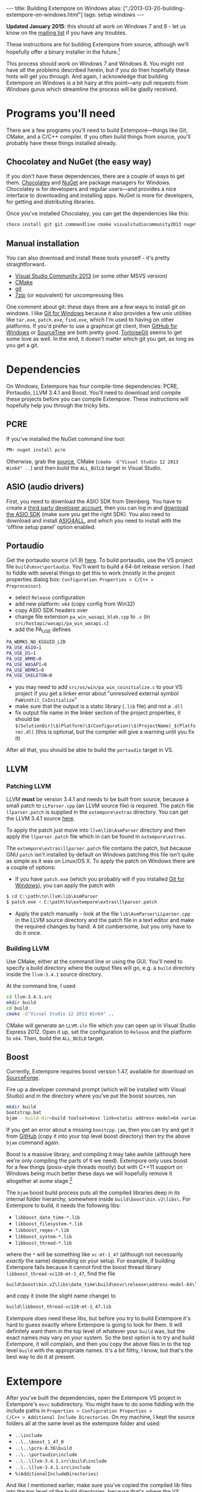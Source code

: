#+PROPERTY: header-args:extempore :tangle /tmp/2013-03-20-building-extempore-on-windows.xtm
#+begin_html
---
title: Building Extempore on Windows
alias: ["./2013-03-20-building-extempore-on-windows.html"]
tags: setup windows
---
#+end_html

*Updated January 2015*: this should all work on Windows 7 and 8 - let
us know on the [[mailto:extemporelang@googlegroups.com][mailing list]] if you have any troubles.

These instructions are for building Extempore from source, although
we'll hopefully offer a binary installer in the future.[fn::This is a
trickier job than usual with Extempore, since a lot of the
functionality is dynamically loaded - so you have to make sure the
.dlls are installed as well.]

This process should work on Windows 7 and Windows 8. You might not
have /all/ the problems described herein, but if you do then hopefully
these hints will get you through. And again, I acknowledge that
building Extempore on Windows is a bit hairy at this point---any pull
requests from Windows gurus which streamline the process will be
gladly received.

* Programs you'll need
 
There are a few programs you'll need to build Extempore---things like
Git, CMake, and a C/C++ compiler. If you often build things from
source, you'll probably have these things installed already.

** Chocolatey and NuGet (the easy way)

If you don't have these dependencies, there are a couple of ways to
get them. [[https://chocolatey.org/][Chocolatey]] and [[https://www.nuget.org/][NuGet]] are package managers for Windows.
Chocolatey is for developers and regular users---and provides a nice
interface to downloading and installing apps. NuGet is more for
developers, for getting and distributing libraries.

Once you've installed Chocolatey, you can get the dependencies like this:

#+BEGIN_SRC sh
choco install git git.commandline cmake visualstudiocommunity2013 nuget.commandline python2
#+END_SRC

** Manual installation

You can also download and install these tools yourself - it's pretty
straightforward.

- [[http://www.visualstudio.com/news/vs2013-community-vs][Visual Studio Community 2013]] (or some other MSVS version)
- [[http://www.cmake.org][CMake]]
- [[http://msysgit.github.com][git]]
- [[http://www.7-zip.org][7zip]] (or equivalent) for uncompressing files

One comment about git: these days there are a few ways to install git
on windows. I like [[http://msysgit.github.com][Git for Windows]] because it also provides a few unix
utilities like =tar.exe=, =patch.exe=, =find.exe=, which I'm used to
having on other platforms. If you'd prefer to use a graphical git
client, then [[http://windows.github.com/][GitHub for Windows]] or [[http://www.sourcetreeapp.com/][SourceTree]] are both pretty good.
[[http://code.google.com/p/tortoisegit/][TortoiseGit]] seems to get some love as well. In the end, it doesn't
matter which git you get, as long as you get a git.

* Dependencies

On Windows, Extempore has four compile-time dependencies: PCRE,
Portaudio, LLVM 3.4.1 and Boost. You'll need to download and compile
these projects before you can compile Extempore. These instructions
will hopefully help you through the tricky bits.

** PCRE

If you've installed the NuGet command line tool:

#+BEGIN_SRC sh
PM> nuget install pcre
#+END_SRC

Otherwise, grab the [[http://www.pcre.org][source]], CMake (=cmake -G"Visual Studio 12 2013
Win64" ..=) and then build the =ALL_BUILD= target in Visual Studio.

** ASIO (audio drivers)

First, you need to download the ASIO SDK from Steinberg. You have to
create a [[http://www.steinberg.net/nc/en/company/developer/sdk_download_portal/create_3rd_party_developer_account.html][third party developer account]], then you can log in and
[[http://www.steinberg.net/nc/en/company/developer/sdk_download_portal.html][download the ASIO SDK]] (make sure you get the right SDK). You also need
to download and install [[http://www.asio4all.com][ASIO4ALL]], and which you need to install with
the 'offline setup panel' option enabled.

** Portaudio

# #+BEGIN_SRC sh
# PM> Install-Package portaudio
# #+END_SRC

# *** with cmake

# ensure ASIOSDK is next to top-level portaudio folder
# #+BEGIN_SRC sh
# cmake -G"Visual Studio 12 2013 Win64" -DPA_WDMKS_NO_KSGUID_LIB=1 -UPA_USE_WMME -UPA_USE_WASAPI -UPA_USE_WDMKS ..
# #+END_SRC

Get the portaudio source (v1.9) [[http://www.portaudio.com/download.html][here]]. To build portaudio, use the VS project
file =build\msvc\portaudio=. You'll want to build a 64-bit release version.
I had to fiddle with several things to get this to work (mostly in the
project properties dialog box: =Configuration Properties > C/C++ >
Preprocessor=).

- select =Release= configuration
- add new platform: =x64= (copy config from Win32)
- copy ASIO SDK headers over
- change file extension =pa_win_wasapi_blah.cpp= to =.c= (in
  =src/hostapi/wasapi/pa_win_wasapi.c=)
- add the PA_USE defines
#+BEGIN_SRC sh
PA_WDMKS_NO_KSGUID_LIB
PA_USE_ASIO=1
PA_USE_DS=1
PA_USE_WMME=0
PA_USE_WASAPI=0
PA_USE_WDMKS=0
PA_USE_SKELETON=0
#+END_SRC
- you may need to add =src/os/win/pa_win_coinitialize.c= to your
  VS project if you get a linker error about "unresolved external symbol
  =PaWinUtil_CoInitialize="
- make sure that the output is a static library (=.lib= file) and not
  a =.dll=
- fix output file name in the linker section of the project
  properties, it should be
  =$(SolutionDir)\$(Platform)\$(Configuration)\$(ProjectName)_$(Platform).dll=
  (this is optional, but the compiler will give a warning until you
  fix it)

After all that, you should be able to build the =portaudio= target in VS.

** LLVM

*** Patching LLVM

LLVM *must* be version 3.4.1 and needs to be built from source, because
a small patch to =LLParser.cpp= (an LLVM source file) is required. The
patch file =llparser.patch= is supplied in the =extempore\extras=
directory. You can get the LLVM 3.4.1 source [[http://llvm.org/releases/3.4.1/llvm-3.4.1.src.tar.gz][here]].

To apply the patch just move into  =llvm\lib\AsmParser= directory and
then apply the =llparser.patch= file which in can be found in
=extempore\extras=.

The =extempore\extras\llparser.patch= file contains the patch, but
because GNU =patch= isn't installed by default on Windows patching
this file isn't quite as simple as it was on Linux/OS X. To apply the
patch on Windows there are a couple of options:

- If you have =patch.exe= (which you probably will if you installed
  [[http://msysgit.github.com][Git for Windows]]), you can apply the patch with
#+begin_src sh
$ cd C:\path\to\llvm\lib\AsmParser
$ patch.exe < C:\path\to\extempore\extras\llparser.patch
#+end_src
- Apply the patch manually - look at the file
  =lib\AsmParser\LLparser.cpp= in the LLVM source directory and the
  patch file in a text editor and make the required changes by hand. A
  bit cumbersome, but you only have to do it once.

*** Building LLVM

Use CMake, either at the command line or using the GUI. You'll need to
specify a build directory where the output files will go, e.g. a
=build= directory inside the =llvm-3.4.1= source directory.

At the command line, I used

#+BEGIN_SRC sh
cd llvm-3.4.1.src
mkdir build
cd build
cmake -G"Visual Studio 12 2013 Win64" ..
#+END_SRC

CMake will generate an =LLVM.sln= file which you can open up in Visual
Studio Express 2012. Open it up, set the configuration to =Release=
and the platform to =x64=. Then, build the =ALL_BUILD= target.

# There are a couple of tweaks required before it will build
# successfully:

# - In =lib\CodeGen\VirtRegRewriter.cpp= change =tie= to =llvm::tie= on
#   line 989 and 1389.
# - For both the =gtest= and =gtest_main= targets, add
#   =_VARIADIC_MAX=10= to the end of the 'Preprocessor Definitions' list
#   (which can be found under =Properties > Configuration Properties >
#   C/C++ > Preprocessor=)

** Boost

Currently, Extempore requires boost version 1.47, available for
download on [[http://dl.sourceforge.net/project/boost/boost/1.47.0/boost_1_47_0.zip][SourceForge]].

# ** binaries

# You can grab pre-compiled versions of the binaries you'll need from
# [[http://sourceforge.net/projects/boost/files/boost-binaries/1.47.0/][sourceforge]]. You want these ones:

# - =libboost_date_time-vc102-mt-1_47.lib=
# - =libboost_filesystem-vc102-mt-1_47.lib=
# - =libboost_regex-vc102-mt-1_47.lib=
# - =libboost_system-vc102-mt-1_47.lib=
# - =libboost_thread-vc102-mt-1_47.lib=

# If you've got curl installed, you can get them with:

# #+BEGIN_SRC 
# curl -O -J -L http://sourceforge.net/projects/boost/files/boost-binaries/1.47.0/libboost_date_time-vc102-mt-1_47.zip/download
# curl -O -J -L http://sourceforge.net/projects/boost/files/boost-binaries/1.47.0/libboost_filesystem-vc102-mt-1_47.zip/download
# curl -O -J -L http://sourceforge.net/projects/boost/files/boost-binaries/1.47.0/libboost_regex-vc102-mt-1_47.zip/download
# curl -O -J -L http://sourceforge.net/projects/boost/files/boost-binaries/1.47.0/libboost_system-vc102-mt-1_47.zip/download
# curl -O -J -L http://sourceforge.net/projects/boost/files/boost-binaries/1.47.0/libboost_thread-vc102-mt-1_47.zip/download
# #+END_SRC

# otherwise, just get them manually in the browser.

# Keep note of where you put these libs, we'll come back for them later.

Fire up a developer command prompt (which will be installed with
Visual Studio) and in the directory where you've put the boost
sources, run

#+begin_src sh
mkdir build
bootstrap.bat
bjam --build-dir=build toolset=msvc link=static address-model=64 variant=release --build-type=complete --with-thread --with-date_time --with-filesystem --with-system --with-regex stage
#+end_src

If you get an error about a missing =boostcpp.jam=, then you can try
and get it from [[https://github.com/boostorg/boost/blob/boost-1.47.0/boostcpp.jam][GitHub]] (copy it into your top level boost directory)
then try the above =bjam= command again.

Boost is a massive library, and compiling it may take awhile (although
here we're only compiling the parts of it we need). Extempore only
uses boost for a few things (posix-style threads mostly) but with
C++11 support on Windows being much better these days we will
hopefully remove it altogether at some stage.[fn::pull requests very
welcome]

The =bjam= boost build process puts all the compiled libraries deep in
its internal folder hierarchy, somewhere inside
=build\boost\bin.v2\libs\=. For Extempore to build, it
needs the following libs:

- =libboost_date_time-*.lib=
- =libboost_filesystem-*.lib=
- =libboost_regex-*.lib=
- =libboost_system-*.lib=
- =libboost_thread-*.lib=

where the =*= will be something like =vc-mt-1_47= (although not
necessarily /exactly/ the same) depending on your setup. For example,
if building Extempore fails because it cannot find the boost thread
library =libboost_thread-vc120-mt-1_47=, find the file

#+begin_src sh
build\boost\bin.v2\libs\date_time\build\msvc\release\address-model-64\link-static\threading-multi\libboost_thread-vc-mt-1_47.lib
#+end_src

and copy it (note the slight name change) to

#+begin_src sh
build\libboost_thread-vc120-mt-1_47.lib
#+end_src

Extempore /does/ need these libs, but before you try to build
Extempore it's hard to guess exactly where Extempore is going to look
for them. It will definitely want them in the top level of whatever
your =build= was, but the exact names may vary on your system. So the
best option is to try and build Extempore, it will complain, and then
you copy the above files in to the top level =build= with the
appropriate names. It's a bit filthy, I know, but that's the best way
to do it at present.

* Extempore

After you've built the dependencies, open the Extempore VS project in
Extempore's =msvc= subdirectory. You might have to do some fiddling
with the include paths in =Properties > Configuration Properties >
C/C++ > Additional Include Directories=. On my machine, I kept the
source folders all at the same level as the extempore folder and used:
- =..\include=
- =..\..\boost_1_47_0=
- =..\..\pcre-8.36\build=
- =..\..\portaudio\include=
- =..\..\llvm-3.4.1.src\build\include=
- =..\..\llvm-3.4.1.src\include=
- =%(AdditionalIncludeDirectories)=
And like I mentioned earlier, make sure you've copied the compiled lib
files into the top level of the build directories, because that's
where the VS project expects to find them.

After you've successfully built Extempore, there will be an
=extempore.exe= binary executable in the top level =extempore=
directory.

* Ok, so how do I start using Extempore?

The =extempore= executable on its own is cool, but things really start
to get interesting when you can interact with it by sending it xtlang
code to evaluate. So the next step is to [[file:2012-09-26-interacting-with-the-extempore-compiler.org][set up your text editor for
working with Extempore source code]].

After you're set up, then the next step is to learn about xtlang and
the Extempore runtime. The [[file:../extempore-docs/index.org][docs index]] has a complete list of all the
posts covering this stuff, and is probably the place to go next. Have
fun :)

And if you have any issues, feel free to fire an email to the [[mailto:extemporelang@googlegroups.com][mailing
list]].

* Extra credit: external libs for the full standard library

If you just want to do pure xtlang things (i.e. most of the audio, or
language stuff) you can ignore this bit. But if you want to use
graphics, or the sampler, or the FFT libraries, then you need to
install some more dynamic libraries (=.dll= files) for Extempore to
use.

The main thing to remember on Windows is that for external dynamic
library dependencies, you need both the =.dll= and the =.lib= file (at
least, you need the =.lib= file if you want to precompile the standard
library). In general, the =.dll= goes in the top-level extempore
folder and the =.lib= goes in the =libs/= folder.

Here are some notes for building the various libs.

** libsndfile

- download [[http://www.mega-nerd.com/libsndfile/][libsndfile]] (you can use the 64-bit installer on Win7, for
  Win8 you might need to build from source)

** KissFFT

- [[http://sourceforge.net/projects/kissfft/][get source]]
- in MSVC, =File > New > Project From Existing Code=
- type: dynamic library
- =x64|Release=
- remove all source files (in Solution Explorer) except for
  =kiss_fft.c=
- you may need to change =unistd.h= to =io.h= in a couple of places if
  the compiler complains
- need to create a =.def= file---either by hand or with a script.
  There are only a few functions you want to expose, so it won't be
  too hard.

** RTMidiC

- download tarball from [[https://github.com/benswift/rtmidi][GitHub]] 
- In MSVC, =File > New > Project From Existing Code=
- type: dynamic library
- =x64|Release=
- add =__WINDOWS_MM__= to preprocessor defines
- add =winmm.lib= to additional dependencies
- remove all source files (in Solution Explorer) except for
  =RTMidi.cpp= and =RTMidiC.cpp=
- create the =RtMidiC.def= module file (by hand)

** GNOME Library (GLib)

*You can ignore GLib for the moment*

*** precompiled binaries (if they work)

- pre-built binaries from [[http://www.gtk.org/download/win64.php][here]], under "GTK+ Individual Packages" (make
  sure you get the dev version)

*** build from source

- get the source tarball (also from [[http://www.gtk.org/download/win64.php][here]])
- find the appropriate project in =build/win32/vs10=
- pull down libintl dependency (=Install-Package libintl= at NuGet prompt)

** OpenGL

- download driver
- get [[http://sourceforge.net/projects/glextwin32/][glext]] (make sure you get the =glx_src.zip=)
- build it as =x64|Release=

** SOIL

- [[http://www.lonesock.net/soil.html][get soil]]
- use the project in the =Projects/VC9= folder
- change to =x64|Release=
- change to =.dll=
- create =.def= file
- add =opengl32.lib= to "additional dependencies"

** Assimp

*** precompiled binaries (if they work)

- get binary download (Win7 64-bit) [[http://softlayer-sng.dl.sourceforge.net/project/assimp/assimp-3.1/assimp-3.1.1-win-binaries.zip][here]].
- create the =.def= file, find the =.dll= and running
#+BEGIN_SRC sh
dumpbin /exports assimp.dll 
#+END_SRC
- copy all the exported symbols and put them in a =.def= file:

#+BEGIN_SRC sh
EXPORTS
aiApplyPostProcessing @1
aiAttachLogStream @2
aiCopyScene @3
...

#+END_SRC
- create the =.lib= file
#+BEGIN_SRC sh
lib /MACHINE:x64 /def:assimp.def /OUT:assimp.lib
#+END_SRC

*** build from source

- get [[http://www.microsoft.com/en-au/download/details.aspx?id%3D6812][DirectX SDK]] (necessary on Win7, maybe not on Win8)
- probably easier to build without boost
- create MSVC project with cmake
#+BEGIN_SRC sh
cd assimp-3.1.1
mkdir build
cd build
cmake /DENABLE_BOOST_WORKAROUND -G"Visual Studio 12 2013 Win64" ..
#+END_SRC
- then go and build the =assimp= target

** ShivaVG

- use project in =projects/visualc9= 
- select x64|Release
# - rename output file =ShivaVG.lib= to =libOpenVG.lib= ?
